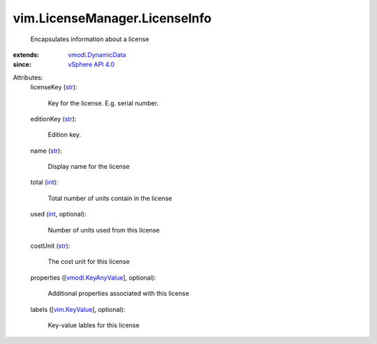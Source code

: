 .. _int: https://docs.python.org/2/library/stdtypes.html

.. _str: https://docs.python.org/2/library/stdtypes.html

.. _vim.KeyValue: ../../vim/KeyValue.rst

.. _vSphere API 4.0: ../../vim/version.rst#vimversionversion5

.. _vmodl.KeyAnyValue: ../../vmodl/KeyAnyValue.rst

.. _vmodl.DynamicData: ../../vmodl/DynamicData.rst


vim.LicenseManager.LicenseInfo
==============================
  Encapsulates information about a license
:extends: vmodl.DynamicData_
:since: `vSphere API 4.0`_

Attributes:
    licenseKey (`str`_):

       Key for the license. E.g. serial number.
    editionKey (`str`_):

       Edition key.
    name (`str`_):

       Display name for the license
    total (`int`_):

       Total number of units contain in the license
    used (`int`_, optional):

       Number of units used from this license
    costUnit (`str`_):

       The cost unit for this license
    properties ([`vmodl.KeyAnyValue`_], optional):

       Additional properties associated with this license
    labels ([`vim.KeyValue`_], optional):

       Key-value lables for this license
